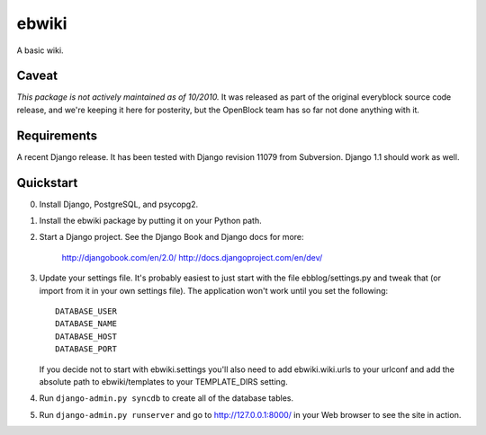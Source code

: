 ======
ebwiki
======

A basic wiki.

Caveat
=======

*This package is not actively maintained as of 10/2010.* It
was released as part of the original everyblock source code release,
and we're keeping it here for posterity, but the OpenBlock team has so
far not done anything with it.

Requirements
============

A recent Django release. It has been tested with Django revision 11079 from
Subversion. Django 1.1 should work as well.

Quickstart
==========

0. Install Django, PostgreSQL, and psycopg2.

1. Install the ebwiki package by putting it on your Python path.

2. Start a Django project. See the Django Book and
   Django docs for more:

       http://djangobook.com/en/2.0/
       http://docs.djangoproject.com/en/dev/

3. Update your settings file. It's probably easiest to just start with the
   file ebblog/settings.py and tweak that (or import from it in your own
   settings file). The application won't work until you set the following::

       DATABASE_USER
       DATABASE_NAME
       DATABASE_HOST
       DATABASE_PORT

   If you decide not to start with ebwiki.settings you'll also need to add
   ebwiki.wiki.urls to your urlconf and add the absolute path to
   ebwiki/templates to your TEMPLATE_DIRS setting.

4. Run ``django-admin.py syncdb`` to create all of the database tables.

5. Run ``django-admin.py runserver`` and go to http://127.0.0.1:8000/ in your
   Web browser to see the site in action.
